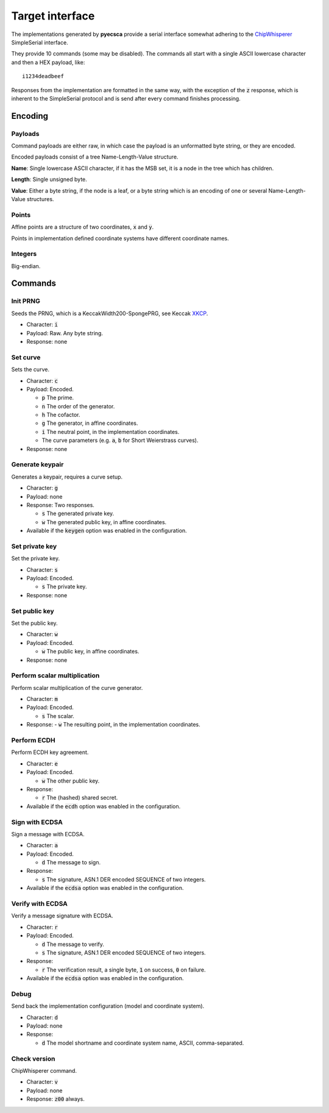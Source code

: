 ================
Target interface
================

The implementations generated by **pyecsca** provide a serial
interface somewhat adhering to the ChipWhisperer_ SimpleSerial interface.

They provide 10 commands (some may be disabled). The commands
all start with a single ASCII lowercase character and then a HEX
payload, like::

    i1234deadbeef

Responses from the implementation are formatted in the same way, with
the exception of the :code:`z` response, which is inherent to the SimpleSerial
protocol and is send after every command finishes processing.

Encoding
========

Payloads
--------

Command payloads are either raw, in which case the payload is an unformatted byte string, or they are encoded.

Encoded payloads consist of a tree Name-Length-Value structure.

**Name**: Single lowercase ASCII character, if it has the MSB set, it is a node in
the tree which has children.

**Length**: Single unsigned byte.

**Value**: Either a byte string, if the node is a leaf, or a byte string which
is an encoding of one or several Name-Length-Value structures.

Points
------

Affine points are a structure of two coordinates, :code:`x` and :code:`y`.

Points in implementation defined coordinate systems have different coordinate names.

Integers
--------

Big-endian.

Commands
========

Init PRNG
---------

Seeds the PRNG, which is a KeccakWidth200-SpongePRG, see Keccak XKCP_.

- Character: :code:`i`
- Payload: Raw. Any byte string.
- Response: none

Set curve
---------

Sets the curve.

- Character: :code:`c`
- Payload: Encoded.

  - :code:`p` The prime.
  - :code:`n` The order of the generator.
  - :code:`h` The cofactor.
  - :code:`g` The generator, in affine coordinates.
  - :code:`i` The neutral point, in the implementation coordinates.
  - The curve parameters (e.g. :code:`a`, :code:`b` for Short Weierstrass curves).
- Response: none

Generate keypair
----------------

Generates a keypair, requires a curve setup.

- Character: :code:`g`
- Payload: none
- Response: Two responses.

  - :code:`s` The generated private key.
  - :code:`w` The generated public key, in affine coordinates.
- Available if the :code:`keygen` option was enabled in the configuration.

Set private key
---------------

Set the private key.

- Character: :code:`s`
- Payload: Encoded.

  - :code:`s` The private key.
- Response: none

Set public key
--------------

Set the public key.

- Character: :code:`w`
- Payload: Encoded.

  - :code:`w` The public key, in affine coordinates.
- Response: none

Perform scalar multiplication
-----------------------------

Perform scalar multiplication of the curve generator.

- Character: :code:`m`
- Payload: Encoded.

  - :code:`s` The scalar.
- Response:
  - :code:`w` The resulting point, in the implementation coordinates.

Perform ECDH
------------

Perform ECDH key agreement.

- Character: :code:`e`
- Payload: Encoded.

  - :code:`w` The other public key.
- Response:

  - :code:`r` The (hashed) shared secret.
- Available if the :code:`ecdh` option was enabled in the configuration.

Sign with ECDSA
---------------

Sign a message with ECDSA.

- Character: :code:`a`
- Payload: Encoded.

  - :code:`d` The message to sign.
- Response:

  - :code:`s` The signature, ASN.1 DER encoded SEQUENCE of two integers.
- Available if the :code:`ecdsa` option was enabled in the configuration.

Verify with ECDSA
-----------------

Verify a message signature with ECDSA.

- Character: :code:`r`
- Payload: Encoded.

  - :code:`d` The message to verify.
  - :code:`s` The signature, ASN.1 DER encoded SEQUENCE of two integers.
- Response:

  - :code:`r` The verification result, a single byte, :code:`1` on success, :code:`0` on failure.
- Available if the :code:`ecdsa` option was enabled in the configuration.

Debug
-----

Send back the implementation configuration (model and coordinate system).

- Character: :code:`d`
- Payload: none
- Response:

  - :code:`d` The model shortname and coordinate system name, ASCII, comma-separated.

Check version
-------------
ChipWhisperer command.

- Character: :code:`v`
- Payload: none
- Response: :code:`z00` always.

.. _ChipWhisperer: https://github.com/newaetech/chipwhisperer
.. _XKCP: https://github.com/XKCP/XKCP